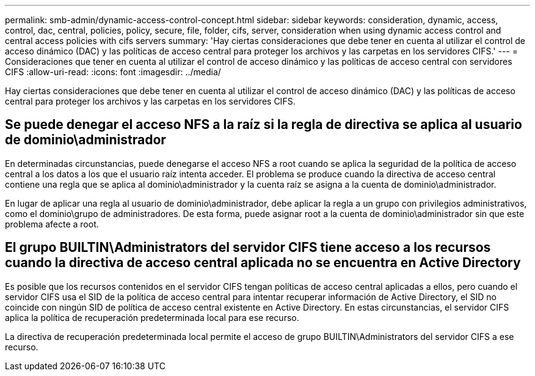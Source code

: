 ---
permalink: smb-admin/dynamic-access-control-concept.html 
sidebar: sidebar 
keywords: consideration, dynamic, access, control, dac, central, policies, policy, secure, file, folder, cifs, server, consideration when using dynamic access control and central access policies with cifs servers 
summary: 'Hay ciertas consideraciones que debe tener en cuenta al utilizar el control de acceso dinámico (DAC) y las políticas de acceso central para proteger los archivos y las carpetas en los servidores CIFS.' 
---
= Consideraciones que tener en cuenta al utilizar el control de acceso dinámico y las políticas de acceso central con servidores CIFS
:allow-uri-read: 
:icons: font
:imagesdir: ../media/


[role="lead"]
Hay ciertas consideraciones que debe tener en cuenta al utilizar el control de acceso dinámico (DAC) y las políticas de acceso central para proteger los archivos y las carpetas en los servidores CIFS.



== Se puede denegar el acceso NFS a la raíz si la regla de directiva se aplica al usuario de dominio\administrador

En determinadas circunstancias, puede denegarse el acceso NFS a root cuando se aplica la seguridad de la política de acceso central a los datos a los que el usuario raíz intenta acceder. El problema se produce cuando la directiva de acceso central contiene una regla que se aplica al dominio\administrador y la cuenta raíz se asigna a la cuenta de dominio\administrador.

En lugar de aplicar una regla al usuario de dominio\administrador, debe aplicar la regla a un grupo con privilegios administrativos, como el dominio\grupo de administradores. De esta forma, puede asignar root a la cuenta de dominio\administrador sin que este problema afecte a root.



== El grupo BUILTIN\Administrators del servidor CIFS tiene acceso a los recursos cuando la directiva de acceso central aplicada no se encuentra en Active Directory

Es posible que los recursos contenidos en el servidor CIFS tengan políticas de acceso central aplicadas a ellos, pero cuando el servidor CIFS usa el SID de la política de acceso central para intentar recuperar información de Active Directory, el SID no coincide con ningún SID de política de acceso central existente en Active Directory. En estas circunstancias, el servidor CIFS aplica la política de recuperación predeterminada local para ese recurso.

La directiva de recuperación predeterminada local permite el acceso de grupo BUILTIN\Administrators del servidor CIFS a ese recurso.
